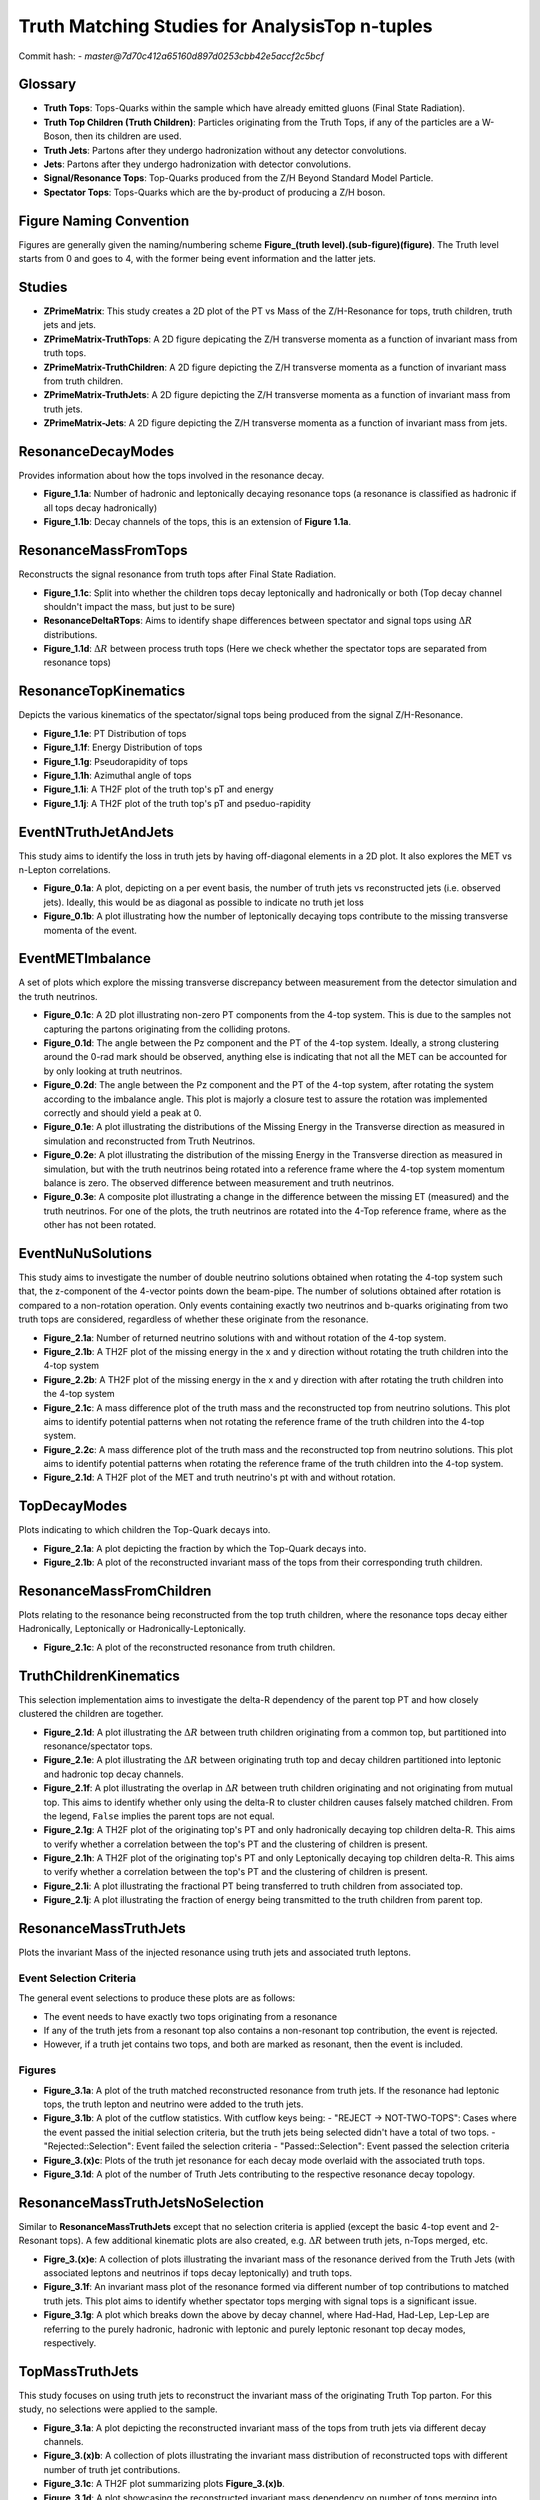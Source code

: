 Truth Matching Studies for AnalysisTop n-tuples 
===============================================

Commit hash: 
- `master@7d70c412a65160d897d0253cbb42e5accf2c5bcf`

Glossary
________
- **Truth Tops**: Tops-Quarks within the sample which have already emitted gluons (Final State Radiation).
- **Truth Top Children (Truth Children)**: Particles originating from the Truth Tops, if any of the particles are a W-Boson, then its children are used.
- **Truth Jets**: Partons after they undergo hadronization without any detector convolutions. 
- **Jets**: Partons after they undergo hadronization with detector convolutions.
- **Signal/Resonance Tops**: Top-Quarks produced from the Z/H Beyond Standard Model Particle.
- **Spectator Tops**: Tops-Quarks which are the by-product of producing a Z/H boson.

Figure Naming Convention
________________________

Figures are generally given the naming/numbering scheme **Figure_(truth level).(sub-figure)(figure)**. 
The Truth level starts from 0 and goes to 4, with the former being event information and the latter jets. 

Studies
_______

- **ZPrimeMatrix**: This study creates a 2D plot of the PT vs Mass of the Z/H-Resonance for tops, truth children, truth jets and jets.
- **ZPrimeMatrix-TruthTops**: A 2D figure depicating the Z/H transverse momenta as a function of invariant mass from truth tops.
- **ZPrimeMatrix-TruthChildren**: A 2D figure depicting the Z/H transverse momenta as a function of invariant mass from truth children.
- **ZPrimeMatrix-TruthJets**: A 2D figure depicting the Z/H transverse momenta as a function of invariant mass from truth jets.
- **ZPrimeMatrix-Jets**: A 2D figure depicting the Z/H transverse momenta as a function of invariant mass from jets.

ResonanceDecayModes
___________________

Provides information about how the tops involved in the resonance decay. 

- **Figure_1.1a**: Number of hadronic and leptonically decaying resonance tops (a resonance is classified as hadronic if all tops decay hadronically)
- **Figure_1.1b**: Decay channels of the tops, this is an extension of **Figure 1.1a**.

ResonanceMassFromTops
_____________________

Reconstructs the signal resonance from truth tops after Final State Radiation. 

- **Figure_1.1c**: Split into whether the children tops decay leptonically and hadronically or both (Top decay channel shouldn't impact the mass, but just to be sure)
- **ResonanceDeltaRTops**: Aims to identify shape differences between spectator and signal tops using :math:`\Delta R` distributions.
- **Figure_1.1d**: :math:`\Delta R` between process truth tops  (Here we check whether the spectator tops are separated from resonance tops)

ResonanceTopKinematics
______________________

Depicts the various kinematics of the spectator/signal tops being produced from the signal Z/H-Resonance.

- **Figure_1.1e**: PT Distribution of tops 
- **Figure_1.1f**: Energy Distribution of tops
- **Figure_1.1g**: Pseudorapidity of tops 
- **Figure_1.1h**: Azimuthal angle of tops
- **Figure_1.1i**: A TH2F plot of the truth top's pT and energy 
- **Figure_1.1j**: A TH2F plot of the truth top's pT and pseduo-rapidity

EventNTruthJetAndJets
_____________________

This study aims to identify the loss in truth jets by having off-diagonal elements in a 2D plot. 
It also explores the MET vs n-Lepton correlations.

- **Figure_0.1a**: 
  A plot, depicting on a per event basis, the number of truth jets vs reconstructed jets (i.e. observed jets). 
  Ideally, this would be as diagonal as possible to indicate no truth jet loss

- **Figure_0.1b**: A plot illustrating how the number of leptonically decaying tops contribute to the missing transverse momenta of the event.

EventMETImbalance
_________________

A set of plots which explore the missing transverse discrepancy between measurement from the detector simulation and the truth neutrinos.

- **Figure_0.1c**: 
  A 2D plot illustrating non-zero PT components from the 4-top system. 
  This is due to the samples not capturing the partons originating from the colliding protons. 

- **Figure_0.1d**: 
  The angle between the Pz component and the PT of the 4-top system. 
  Ideally, a strong clustering around the 0-rad mark should be observed, anything else is indicating that not all the MET can be accounted for by only looking at truth neutrinos.

- **Figure_0.2d**: 
  The angle between the Pz component and the PT of the 4-top system, after rotating the system according to the imbalance angle.
  This plot is majorly a closure test to assure the rotation was implemented correctly and should yield a peak at 0.

- **Figure_0.1e**: 
  A plot illustrating the distributions of the Missing Energy in the Transverse direction as measured in simulation and reconstructed from Truth Neutrinos.

- **Figure_0.2e**: 
  A plot illustrating the distribution of the missing Energy in the Transverse direction as measured in simulation, but with the truth neutrinos being rotated into a reference frame where the 4-top system momentum balance is zero.
  The observed difference between measurement and truth neutrinos.

- **Figure_0.3e**: 
  A composite plot illustrating a change in the difference between the missing ET (measured) and the truth neutrinos.
  For one of the plots, the truth neutrinos are rotated into the 4-Top reference frame, where as the other has not been rotated.

EventNuNuSolutions
__________________

This study aims to investigate the number of double neutrino solutions obtained when rotating the 4-top system such that, the z-component of the 4-vector points down the beam-pipe.
The number of solutions obtained after rotation is compared to a non-rotation operation.
Only events containing exactly two neutrinos and b-quarks originating from two truth tops are considered, regardless of whether these originate from the resonance.

- **Figure_2.1a**: Number of returned neutrino solutions with and without rotation of the 4-top system.

- **Figure_2.1b**: A TH2F plot of the missing energy in the x and y direction without rotating the truth children into the 4-top system

- **Figure_2.2b**: A TH2F plot of the missing energy in the x and y direction with after rotating the truth children into the 4-top system
  
- **Figure_2.1c**: 
  A mass difference plot of the truth mass and the reconstructed top from neutrino solutions. 
  This plot aims to identify potential patterns when not rotating the reference frame of the truth children into the 4-top system.

- **Figure_2.2c**: A mass difference plot of the truth mass and the reconstructed top from neutrino solutions. 
  This plot aims to identify potential patterns when rotating the reference frame of the truth children into the 4-top system.

- **Figure_2.1d**: A TH2F plot of the MET and truth neutrino's pt with and without rotation.


TopDecayModes
_____________

Plots indicating to which children the Top-Quark decays into. 

- **Figure_2.1a**: A plot depicting the fraction by which the Top-Quark decays into. 

- **Figure_2.1b**: A plot of the reconstructed invariant mass of the tops from their corresponding truth children.

ResonanceMassFromChildren
_________________________

Plots relating to the resonance being reconstructed from the top truth children, where the resonance tops decay either Hadronically, Leptonically or Hadronically-Leptonically.

- **Figure_2.1c**: A plot of the reconstructed resonance from truth children.


TruthChildrenKinematics
_______________________

This selection implementation aims to investigate the delta-R dependency of the parent top PT and how closely clustered the children are together. 

- **Figure_2.1d**: A plot illustrating the :math:`\Delta R` between truth children originating from a common top, but partitioned into resonance/spectator tops.

- **Figure_2.1e**: A plot illustrating the :math:`\Delta R` between originating truth top and decay children partitioned into leptonic and hadronic top decay channels.

- **Figure_2.1f**:
  A plot illustrating the overlap in :math:`\Delta R` between truth children originating and not originating from mutual top. 
  This aims to identify whether only using the delta-R to cluster children causes falsely matched children.
  From the legend, ``False`` implies the parent tops are not equal.

- **Figure_2.1g**: 
  A TH2F plot of the originating top's PT and only hadronically decaying top children delta-R. 
  This aims to verify whether a correlation between the top's PT and the clustering of children is present. 

- **Figure_2.1h**: 
  A TH2F plot of the originating top's PT and only Leptonically decaying top children delta-R. 
  This aims to verify whether a correlation between the top's PT and the clustering of children is present. 

- **Figure_2.1i**: A plot illustrating the fractional PT being transferred to truth children from associated top.

- **Figure_2.1j**: A plot illustrating the fraction of energy being transmitted to the truth children from parent top.


ResonanceMassTruthJets
______________________

Plots the invariant Mass of the injected resonance using truth jets and associated truth leptons.

Event Selection Criteria
------------------------

The general event selections to produce these plots are as follows:

- The event needs to have exactly two tops originating from a resonance 
- If any of the truth jets from a resonant top also contains a non-resonant top contribution, the event is rejected.
- However, if a truth jet contains two tops, and both are marked as resonant, then the event is included.

Figures
-------

- **Figure_3.1a**: 
  A plot of the truth matched reconstructed resonance from truth jets. 
  If the resonance had leptonic tops, the truth lepton and neutrino were added to the truth jets.

- **Figure_3.1b**: 
  A plot of the cutflow statistics. With cutflow keys being:
  - "REJECT -> NOT-TWO-TOPS": Cases where the event passed the initial selection criteria, but the truth jets being selected didn't have a total of two tops. 
  - "Rejected::Selection": Event failed the selection criteria 
  - "Passed::Selection": Event passed the selection criteria 

- **Figure_3.(x)c**: Plots of the truth jet resonance for each decay mode overlaid with the associated truth tops. 
- **Figure_3.1d**: A plot of the number of Truth Jets contributing to the respective resonance decay topology.

ResonanceMassTruthJetsNoSelection
_________________________________

Similar to **ResonanceMassTruthJets** except that no selection criteria is applied (except the basic 4-top event and 2-Resonant tops). 
A few additional kinematic plots are also created, e.g. :math:`\Delta R` between truth jets, n-Tops merged, etc.

- **Figre_3.(x)e**:
  A collection of plots illustrating the invariant mass of the resonance derived from the Truth Jets (with associated leptons and neutrinos if tops decay leptonically) and truth tops. 

- **Figure_3.1f**:
  An invariant mass plot of the resonance formed via different number of top contributions to matched truth jets. 
  This plot aims to identify whether spectator tops merging with signal tops is a significant issue.

- **Figure_3.1g**: 
  A plot which breaks down the above by decay channel, where Had-Had, Had-Lep, Lep-Lep are referring to the purely hadronic, hadronic with leptonic and purely leptonic resonant top decay modes, respectively.


TopMassTruthJets
________________

This study focuses on using truth jets to reconstruct the invariant mass of the originating Truth Top parton. 
For this study, no selections were applied to the sample.

- **Figure_3.1a**: 
  A plot depicting the reconstructed invariant mass of the tops from truth jets via different decay channels. 

- **Figure_3.(x)b**:
  A collection of plots illustrating the invariant mass distribution of reconstructed tops with different number of truth jet contributions.

- **Figure_3.1c**:
  A TH2F plot summarizing plots **Figure_3.(x)b**.

- **Figure_3.1d**:
  A plot showcasing the reconstructed invariant mass dependency on number of tops merging into matched truth jets.

TopTruthJetsKinematics
______________________

A study focused around the kinematics of truth matched truth jets to tops. 

- **Figure_3.1f**:
  A plot depicting the :math:`\Delta R` between truth jets matched to a mutual top, compared to background (non mutual).
  Background in this context implies the :math:`\Delta R` of truth jets not matched to a mutual top.

- **Figure_3.1g**:
  A TH2F plot of the :math:`\Delta R` as a function of the truth top transverse momentum.

- **Figure_3.1h**:
  A TH2F plot of the :math:`\Delta R` as a function of the truth top energy.

- **Figure_3.1i**:
  A composite plot of the :math:`\Delta R` between the truth jet's ghost matched partons partitioned into their pdgid symbol (only for truth jets which are matched to tops).

- **Figure_3.2i**:
  A TH2F plot of the parton's :math:`\Delta R` relative to the truth jet, as a function of :math:`\eta`.
  The region is defined to be this large because it is a closure test of the :math:`\Delta R` calculation between particles.

- **Figure_3.3i**:
  A TH2F plot of the parton's :math:`\Delta R` relative to the truth jet, as a function of :math:`\phi`.
  The region is defined to be this large because it is a closure test of the :math:`\Delta R` calculation between particles.

- **Figure_3.1j**:
  A composite plot of the Energy contributed from Ghost Matched Partons to the Truth Jet.

- **Figure_3.1k**:
  A composite plot illustrating the invariant mass of the top quark derived from truth jets, where truth jets only containing **gluons** have been ignored.

- **Figure_3.1l**:
  A composite plot illustrating the invariant mass of the truth jet, categorized by the number of tops contributing to the associated truth jet.


ResonanceMassJets
_________________

A study focused on using the reco jets to reconstruct the invariant mass of the resonance. 
If the resonant tops decay leptonically, then the truth children leptons are used. 
The selection for this study is set to only pass events with exactly two resonant tops and overall 4-tops at truth level.

- **Figure_4.1a**:
  A plot of the truth matched reconstructed resonance from reco jets. 
  If resonant tops decay leptonically, the truth lepton and neutrino are used along with the associated jets.

- **Figure_4.(x)b**:
  A collection of individual plots of **Figure_4.1a**, with comparable distributions to truth tops and truth jets.

- **Figure_4.1c**:
  A plot illustrating the n-jet composition of individual decay topologies. 
  It is expected that for events where the resonant tops decaying leptonically, fewer jets are contributing to the reconstruction, whereas only hadronic decays would produce more jets.

- **Figure_4.2c**:
  An extension plot of **Figure_4.1c**, where the invariant resonance mass is partitioned into the number of jets contributing to the reconstruction. 

- **Figure_4.1d**:
  A plot illustrating how a given decay topology of the resonant tops impacts cases where associated jets have different tops contributing to them.
  Ideally, each decay topology produces jets which only have one top contributing to the jet, or only two resonant top contributions. 
  Worst case is when both spectator and resonant tops are contributing to the same jet, thus contaminating the reconstructed resonance mass. 
  Ideal cases are marked with a ( * ).

- **Figure_4.2d**:
  A TH2F version of **Figure_4.1d**. 
  Ideal cases are marked with a ( * ).

TopMassJets
___________

A study focusing mostly on reconstructing top quarks from detector based jets and comparing the reconstruction to truth jets. 

- **Figure_4.1a**:
  A plot illustrating the reconstructed invariant top mass from (truth) jets according to their decay topology.

- **Figure_4.1b**:
  A plot indicating the number of (truth) jets contributing to a reconstructed top.
  This plot is used to check whether the number of truth jets and detector jets contributing to a top are similar. 

- **Figure_4.1c**:
  A stack plot of the reconstructed invariant top mass split into the number of jet contributions, along with the decay topology. 

- **Figure_4.1d**:
  A plot of the reconstructed invariant top mass using the leptonic decay mode with truth children leptons and detector leptons (with truth neutrinos).

- **Figure_4.1e**:
  A plot of the reconstructed invariant top mass using only the hadronic decay mode, partitioned into the number of jet contributions.

- **Figure_4.(x)f**:
  A collection of TH2F plots where the average clustering (:math:`\Delta R`) is plotted against the reconstructed invariant top mass. 
  The plots are sorted by decay mode where, Hadronic/Leptonic only are first and second respectively, followed by a combined plot.

MergedTopsTruthJets
___________________

A study dedicated to understanding the parton content of truth matched jets in which multiple tops contribute. 
The primary focus is on hadronically decaying tops, since these appear to be poorly reconstructed. 

- **Figure_3.1a**:
  A plot illustrating the transverse momentum distribution of partons contained in truth jet with multiple top contributions.

- **Figure_3.2a**:
  A plot illustrating the energy distribution of partons contained in truth jet with multiple top contributions.

- **Figure_3.3a**:
  A plot of the :math:`\Delta R` distribution between the truth jet axis and the contributing partons.

- **Figure_3.4a**:
  A heat map of the :math:`\Delta R` between the Truth Jet Axis and the contributing partons as a function of the Parton's energy, where only Gluons are considered.

- **Figure_3.5a**:
  A heat map of the :math:`\Delta R` between the Truth Jet Axis and the contributing partons as a function of the Parton's energy, where Gluons are excluded.

- **Figure_3.1b**:
  A plot illustrating the transverse momentum distribution of truth children matched to truth jets via the contributing partons for truth jet with multiple top contributions.

- **Figure_3.2b**:
  A plot illustrating the energy distribution of truth children matched to truth jets with multiple top contributions.

- **Figure_3.3b**:
  A plot of the :math:`\Delta R` distribution between the contributing parton and matched truth child.

- **Figure_3.4b**:
  A plot of the :math:`\Delta R` distribution between the truth jet axis and matched truth children.

- **Figure_3.5b**:
  A heat map of the :math:`\Delta R` between contributing Partons and the matched Truth Child as a function of the Truth Child's energy, where only Gluons are considered.

- **Figure_3.6b**:
  A heat map of the :math:`\Delta R` between contributing Partons and the matched Truth Child as a function of the Truth Child's energy, where Gluons excluded.
  hlsearch)M

- **Figure_3.1c**:
  A composite plot of how frequently a given parton symbol occurs within a truth jet for top merged jets.

- **Figure_3.2c**:
  A composite plot of the reconstructed invariant top mass from only hadronically decaying tops, partitioned into the number of tops contributing to truth jets.

- **Figure_3.3c**:
  A composite plot of the reconstructed invariant top mass from only hadronically decaying tops, partitioned into the number of tops contributing to truth jets. 
  This plot is used for visualizing a possible bug during sample production. 
  Some truth jets were found to not contain any partons.

- **Figure_3.4c**:
  A composite plot of the fractional energy contributed to a truth jet from a top's parton.
  This plot aims to identify whether there are cases where a given top might be matched to a truth jet, but its energy contribution is insignificant and should probably be unmatched to this truth jet. 

- **Figure_3.5c**:
  A composite plot of the invariant top mass using different energy fraction cuts as shown in **Figure_3.4c**. 
  Considered truth top jets are required to have at least one truth jet with more than one top contribution.

MergedTopsJets
______________

A study dedicated to understanding the parton content of truth matched jets in which multiple tops contribute. 
The primary focus is on hadronically decaying tops, since these appear to be poorly reconstructed. 

- **Figure_4.1a**:
  A plot illustrating the transverse momentum distribution of partons contained in jet with multiple top contributions.

- **Figure_4.2a**:
  A plot illustrating the energy distribution of partons contained in jet with multiple top contributions.

- **Figure_4.3a**:
  A plot of the :math:`\Delta R` distribution between the jet axis and the contributing partons.

- **Figure_4.4a**:
  A heat map of the :math:`\Delta R` between the Jet Axis and the contributing partons as a function of the Parton's energy, where only Gluons are considered.

- **Figure_4.5a**:
  A heat map of the :math:`\Delta R` between the Jet Axis and the contributing partons as a function of the Parton's energy, where Gluons are excluded.

- **Figure_4.1b**:
  A plot illustrating the transverse momentum distribution of truth children matched to jets via the contributing partons for jet with multiple top contributions.

- **Figure_4.2b**:
  A plot illustrating the energy distribution of truth children matched to jets with multiple top contributions.

- **Figure_4.3b**:
  A plot of the :math:`\Delta R` distribution between the contributing parton and matched truth child.

- **Figure_4.4b**:
  A plot of the :math:`\Delta R` distribution between the jet axis and matched truth children.

- **Figure_4.5b**:
  A heat map of the :math:`\Delta R` between contributing Partons and the matched Truth Child as a function of the Truth Child's energy, where only Gluons are considered.

- **Figure_4.6b**:
  A heat map of the :math:`\Delta R` between contributing Partons and the matched Truth Child as a function of the Truth Child's energy, where Gluons excluded.

- **Figure_4.1c**:
  A composite plot of how frequently a given parton symbol occurs within a jet for top merged jets.

- **Figure_4.2c**:
  A composite plot of the reconstructed invariant top mass from only hadronically decaying tops, partitioned into the number of tops contributing to jets.

- **Figure_4.3c**:
  A composite plot of the reconstructed invariant top mass from only hadronically decaying tops, partitioned into the number of tops contributing to jets. 
  This plot is used for visualizing a possible bug during sample production. 
  Some jets were found to not contain any partons.

- **Figure_4.4c**:
  A composite plot of the fractional energy contributed to a jet from a top's parton, partitioned into the number of tops contributing to given jet.
  This plot aims to identify whether there are cases where a given top is matched to a jet but its energy contribution might be insignificant and should probably be unmatched to this jet. 

- **Figure_4.5c**:
  A composite plot of the invariant top mass using different energy fraction cuts as shown in **Figure_4.4c**. 
  Considered truth top jets are required to have at least one jet with more than one top contribution.

